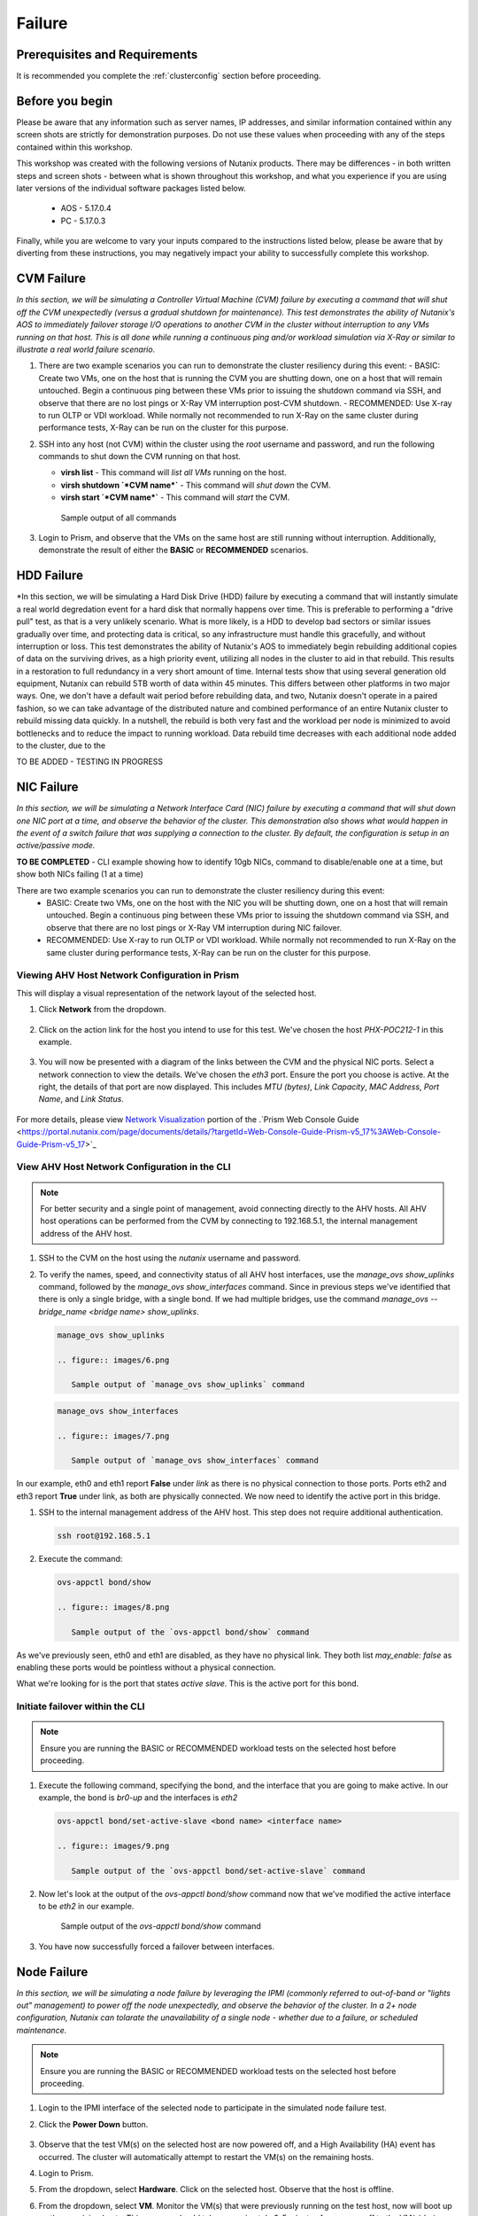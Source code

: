 .. _failure:

-------
Failure
-------

Prerequisites and Requirements
++++++++++++++++++++++++++++++

It is recommended you complete the :ref:`clusterconfig` section before proceeding.

Before you begin
++++++++++++++++

Please be aware that any information such as server names, IP addresses, and similar information contained within any screen shots are strictly for demonstration purposes. Do not use these values when proceeding with any of the steps contained within this workshop.

This workshop was created with the following versions of Nutanix products. There may be differences - in both written steps and screen shots - between what is shown throughout this workshop, and what you experience if you are using later versions of the individual software packages listed below.

   - AOS             - 5.17.0.4
   - PC              - 5.17.0.3

Finally, while you are welcome to vary your inputs compared to the instructions listed below, please be aware that by diverting from these instructions, you may negatively impact your ability to successfully complete this workshop.

CVM Failure
+++++++++++

*In this section, we will be simulating a Controller Virtual Machine (CVM) failure by executing a command that will shut off the CVM unexpectedly (versus a gradual shutdown for maintenance). This test demonstrates the ability of Nutanix's AOS to immediately failover storage I/O operations to another CVM in the cluster without interruption to any VMs running on that host. This is all done while running a continuous ping and/or workload simulation via X-Ray or similar to illustrate a real world failure scenario.*

#. There are two example scenarios you can run to demonstrate the cluster resiliency during this event:
   - BASIC: Create two VMs, one on the host that is running the CVM you are shutting down, one on a host that will remain untouched. Begin a continuous ping between these VMs prior to issuing the shutdown command via SSH, and observe that there are no lost pings or X-Ray VM interruption post-CVM shutdown.
   - RECOMMENDED: Use X-ray to run OLTP or VDI workload. While normally not recommended to run X-Ray on the same cluster during performance tests, X-Ray can be run on the cluster for this purpose.

#. SSH into any host (not CVM) within the cluster using the *root* username and password, and run the following commands to shut down the CVM running on that host.

   - **virsh list** - This command will *list all VMs* running on the host.
   - **virsh shutdown `*CVM name*`** - This command will *shut down* the CVM.
   - **virsh start `*CVM name*`** - This command will *start* the CVM.

   .. figure:: images/1.png

      Sample output of all commands

#. Login to Prism, and observe that the VMs on the same host are still running without interruption. Additionally, demonstrate the result of either the **BASIC** or **RECOMMENDED** scenarios.

   .. figure:: images/2.png

HDD Failure
+++++++++++

*In this section, we will be simulating a Hard Disk Drive (HDD) failure by executing a command that will instantly simulate a real world degredation event for a hard disk that normally happens over time. This is preferable to performing a "drive pull" test, as that is a very unlikely scenario. What is more likely, is a HDD to develop bad sectors or similar issues gradually over time, and protecting data is critical, so any infrastructure must handle this gracefully, and without interruption or loss.  This test demonstrates the ability of Nutanix's AOS to immediately begin rebuilding additional copies of data on the surviving drives, as a high priority event, utilizing all nodes in the cluster to aid in that rebuild. This results in a restoration to full redundancy in a very short amount of time. Internal tests show that using several generation old equipment, Nutanix can rebuild 5TB worth of data within 45 minutes. This differs between other platforms in two major ways. One, we don't have a default wait period before rebuilding data, and two, Nutanix doesn't operate in a paired fashion, so we can take advantage of the distributed nature and combined performance of an entire Nutanix cluster to rebuild missing data quickly. In a nutshell, the rebuild is both very fast and the workload per node is minimized to avoid bottlenecks and to reduce the impact to running workload. Data rebuild time decreases with each additional node added to the cluster, due to the

TO BE ADDED - TESTING IN PROGRESS

NIC Failure
+++++++++++

*In this section, we will be simulating a Network Interface Card (NIC) failure by executing a command that will shut down one NIC port at a time, and observe the behavior of the cluster. This demonstration also shows what would happen in the event of a switch failure that was supplying a connection to the cluster. By default, the configuration is setup in an active/passive mode.*

**TO BE COMPLETED** - CLI example showing how to identify 10gb NICs, command to disable/enable one at a time, but show both NICs failing (1 at a time)

There are two example scenarios you can run to demonstrate the cluster resiliency during this event:
   - BASIC: Create two VMs, one on the host with the NIC you will be shutting down, one on a host that will remain untouched. Begin a continuous ping between these VMs prior to issuing the shutdown command via SSH, and observe that there are no lost pings or X-Ray VM interruption during NIC failover.
   - RECOMMENDED: Use X-ray to run OLTP or VDI workload. While normally not recommended to run X-Ray on the same cluster during performance tests, X-Ray can be run on the cluster for this purpose.

Viewing AHV Host Network Configuration in Prism
...............................................

This will display a visual representation of the network layout of the selected host.

#. Click **Network** from the dropdown.

   .. figure:: images/3.png

#. Click on the action link for the host you intend to use for this test. We've chosen the host *PHX-POC212-1* in this example.

   .. figure:: images/4.png

#. You will now be presented with a diagram of the links between the CVM and the physical NIC ports. Select a network connection to view the details. We've chosen the *eth3* port. Ensure the port you choose is active. At the right, the details of that port are now displayed. This includes *MTU (bytes)*, *Link Capacity*, *MAC Address*, *Port Name*, and *Link Status*.

   .. figure:: images/5.png

For more details, please view `Network Visualization <https://portal.nutanix.com/page/documents/details/?targetId=Web-Console-Guide-Prism-v5_16%3Awc-network-visualization-intro-c.html/>`_ portion of the .`Prism Web Console Guide <https://portal.nutanix.com/page/documents/details/?targetId=Web-Console-Guide-Prism-v5_17%3AWeb-Console-Guide-Prism-v5_17>`_

View AHV Host Network Configuration in the CLI
..............................................

.. note::

   For better security and a single point of management, avoid connecting directly to the AHV hosts. All AHV host operations can be performed from the CVM by connecting to 192.168.5.1, the internal management address of the AHV host.

#. SSH to the CVM on the host using the *nutanix* username and password.

#. To verify the names, speed, and connectivity status of all AHV host interfaces, use the `manage_ovs show_uplinks` command, followed by the `manage_ovs show_interfaces` command. Since in previous steps we've identified that there is only a single bridge, with a single bond. If we had multiple bridges, use the command `manage_ovs --bridge_name <bridge name> show_uplinks`.

   .. code-block:: bash

      manage_ovs show_uplinks

      .. figure:: images/6.png

         Sample output of `manage_ovs show_uplinks` command

   .. code-block:: bash

      manage_ovs show_interfaces

      .. figure:: images/7.png

         Sample output of `manage_ovs show_interfaces` command

In our example, eth0 and eth1 report **False** under *link* as there is no physical connection to those ports. Ports eth2 and eth3 report **True** under link, as both are physically connected. We now need to identify the active port in this bridge.

#. SSH to the internal management address of the AHV host. This step does not require additional authentication.

   .. code-block:: bash

      ssh root@192.168.5.1

#. Execute the command:

   .. code-block:: bash

      ovs-appctl bond/show

      .. figure:: images/8.png

         Sample output of the `ovs-appctl bond/show` command

As we've previously seen, eth0 and eth1 are disabled, as they have no physical link. They both list *may_enable: false* as enabling these ports would be pointless without a physical connection.

What we're looking for is the port that states *active slave*. This is the active port for this bond.

Initiate failover within the CLI
................................

.. note::

   Ensure you are running the BASIC or RECOMMENDED workload tests on the selected host before proceeding.

#. Execute the following command, specifying the bond, and the interface that you are going to make active. In our example, the bond is *br0-up* and the interfaces is *eth2*

   .. code-block:: bash

      ovs-appctl bond/set-active-slave <bond name> <interface name>

      .. figure:: images/9.png

         Sample output of the `ovs-appctl bond/set-active-slave` command

#. Now let's look at the output of the `ovs-appctl bond/show` command now that we've modified the active interface to be *eth2* in our example.

   .. figure:: images/10.png

      Sample output of the `ovs-appctl bond/show` command

#. You have now successfully forced a failover between interfaces.

Node Failure
++++++++++++

*In this section, we will be simulating a node failure by leveraging the IPMI (commonly referred to out-of-band or "lights out" management) to power off the node unexpectedly, and observe the behavior of the cluster. In a 2+ node configuration, Nutanix can tolarate the unavailability of a single node - whether due to a failure, or scheduled maintenance.*

.. note::

   Ensure you are running the BASIC or RECOMMENDED workload tests on the selected host before proceeding.

#. Login to the IPMI interface of the selected node to participate in the simulated node failure test.

#. Click the **Power Down** button.

   .. figure:: images/11.png

#. Observe that the test VM(s) on the selected host are now powered off, and a High Availability (HA) event has occurred. The cluster will automatically attempt to restart the VM(s) on the remaining hosts.

#. Login to Prism.

#. From the dropdown, select **Hardware**. Click on the selected host. Observe that the host is offline.

#. From the dropdown, select **VM**. Monitor the VM(s) that were previously running on the test host, now will boot up on the remaining hosts. This process should take approximately 3-5 minutes from power off to the VM(s) being up and running once again.

Complete Power Failure
++++++++++++++++++++++

*In this section, we will be simulating a cluster failure by leveraging the IPMI (commonly referred to out-of-band or "lights out" management) to power off all nodes simultaneously, and observe the behavior of the cluster once the simulated power is restored.*

.. note::

   Ensure you are running the BASIC or RECOMMENDED workload tests on the selected host before proceeding.

#. Open a separate browser tab for each, and within each tab, login to the IPMI interface of each node. This will allow you to quickly and easily power off all nodes.

#. Click the **Power Down** button for each node.

   .. figure:: images/11.png

#. Demonstrate that both the test VM(s) on the selected host are now powered off, but all hosts themselves are powered off.

#. After a few minutes, click the **Power On** button within the IPMI console for each node. Wait approximately 15-20 minutes.

#. SSH into any CVM, and run the following command:

   .. code-block:: bash

      cluster status

      .. figure:: images/12.png

         Sample output of the *cluster status* command for a one node

#. Wait for all services on all nodes in the cluster to be up before you attempt to log in to Prism.

#. Perform a short demo, ensure all VMs are now back up and running, and for a few VMs or services, show the customer that all is up and running without problems.

Power Supply Failure
++++++++++++++++++++

*In this section, we will be simulating a node failure by leveraging the IPMI (commonly referred to out-of-band or "lights out") management to power off the node unexpectedly, and observe the behavior of the cluster. In a 2+ node configuration, Nutanix can tolarate the unavailability of a single node - whether due to a failure, or scheduled maintenance.*

This applies to a physical POC only.
